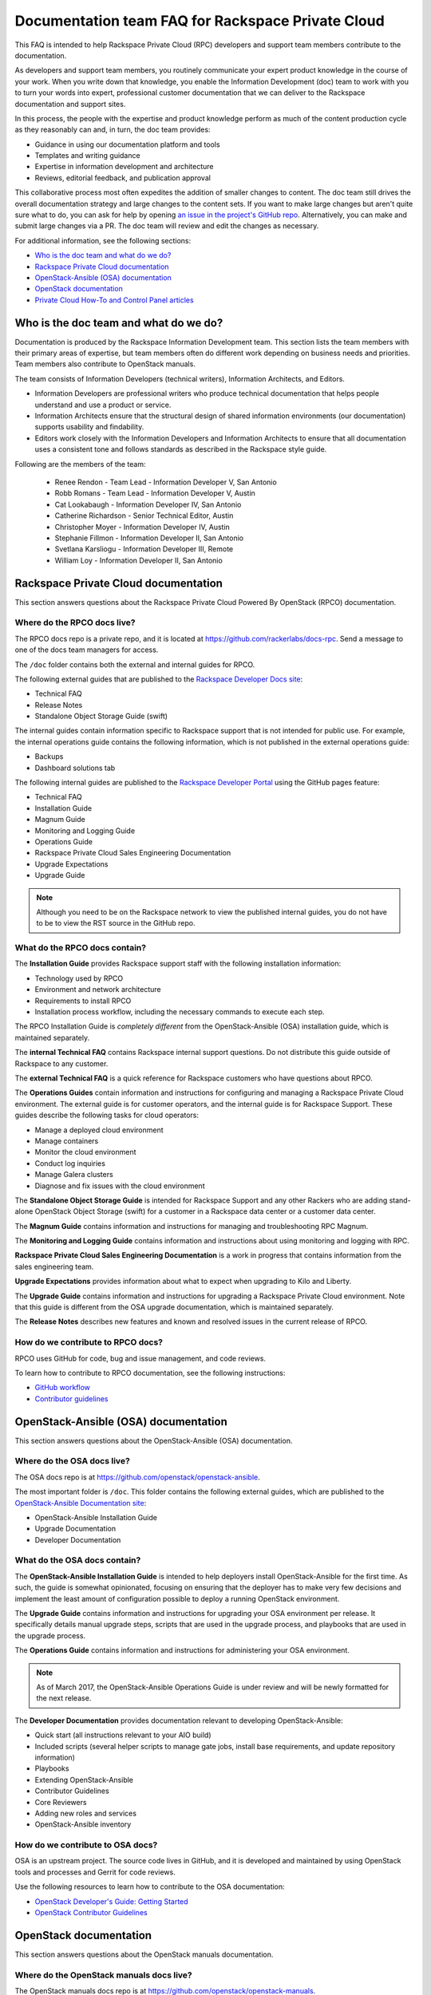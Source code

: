 ==================================================
Documentation team FAQ for Rackspace Private Cloud
==================================================

This FAQ is intended to help Rackspace Private Cloud (RPC) developers and
support team members contribute to the documentation.

As developers and support team members, you routinely communicate your expert
product knowledge in the course of your work. When you write down that
knowledge, you enable the Information Development (doc) team to work with you
to turn your words into expert, professional customer documentation that we can
deliver to the Rackspace documentation and support sites.

In this process, the people with the expertise and product knowledge perform as
much of the content production cycle as they reasonably can and, in turn, the
doc team provides:

* Guidance in using our documentation platform and tools
* Templates and writing guidance
* Expertise in information development and architecture
* Reviews, editorial feedback, and publication approval

This collaborative process most often expedites the addition of smaller changes
to content. The doc team still drives the overall documentation strategy and
large changes to the content sets. If you want to make large changes but aren't
quite sure what to do, you can ask for help by opening `an issue in the
project's GitHub repo <https://github.com/rackerlabs/docs-rpc/issues>`_.
Alternatively, you can make and submit large changes via a PR. The doc team
will review and edit the changes as necessary.

For additional information, see the following sections:

* `Who is the doc team and what do we do?`_
* `Rackspace Private Cloud documentation`_
* `OpenStack-Ansible (OSA) documentation`_
* `OpenStack documentation`_
* `Private Cloud How-To and Control Panel articles`_

Who is the doc team and what do we do?
~~~~~~~~~~~~~~~~~~~~~~~~~~~~~~~~~~~~~~

Documentation is produced by the Rackspace Information Development team. This
section lists the team members with their primary areas of expertise, but team
members often do different work depending on business needs and priorities.
Team members also contribute to OpenStack manuals.

The team consists of Information Developers (technical writers), Information
Architects, and Editors.

* Information Developers are professional writers who produce technical
  documentation that helps people understand and use a product or service.
* Information Architects ensure that the structural design of shared
  information environments (our documentation) supports usability and
  findability.
* Editors work closely with the Information Developers and Information
  Architects to ensure that all documentation uses a consistent tone and
  follows standards as described in the Rackspace style guide.

Following are the members of the team:

  * Renee Rendon - Team Lead - Information Developer V, San Antonio
  * Robb Romans - Team Lead -  Information Developer V, Austin
  * Cat Lookabaugh - Information Developer IV, San Antonio
  * Catherine Richardson - Senior Technical Editor, Austin
  * Christopher Moyer - Information Developer IV, Austin
  * Stephanie Fillmon - Information Developer II, San Antonio
  * Svetlana Karsliogu - Information Developer III, Remote
  * William Loy - Information Developer II, San Antonio





Rackspace Private Cloud documentation
~~~~~~~~~~~~~~~~~~~~~~~~~~~~~~~~~~~~~

This section answers questions about the Rackspace Private Cloud Powered By
OpenStack (RPCO) documentation.

Where do the RPCO docs live?
----------------------------

The RPCO docs repo is a private repo, and it is located at
https://github.com/rackerlabs/docs-rpc. Send a message to one of the docs team
managers for access.

The ``/doc`` folder contains both the external and internal guides for RPCO.

The following external guides that are published
to the `Rackspace Developer Docs site
<https://developer.rackspace.com/docs/#docs-private-cloud>`_:

* Technical FAQ
* Release Notes
* Standalone Object Storage Guide (swift)

The internal guides contain information
specific to Rackspace support that is not intended for public use. For example,
the internal operations guide contains the following information, which is not
published in the external operations guide:

* Backups
* Dashboard solutions tab

The following internal guides are published to the `Rackspace Developer Portal
<https://pages.github.rackspace.com/rpc-internal/docs-rpc/>`_ using the GitHub
pages feature:

* Technical FAQ
* Installation Guide
* Magnum Guide
* Monitoring and Logging Guide
* Operations Guide
* Rackspace Private Cloud Sales Engineering Documentation
* Upgrade Expectations
* Upgrade Guide

.. note::

   Although you need to be on the Rackspace network to view the published
   internal guides, you do not have to be to view the RST source in the GitHub
   repo.

What do the RPCO docs contain?
------------------------------

The **Installation Guide** provides Rackspace support staff with the following
installation information:

* Technology used by RPCO
* Environment and network architecture
* Requirements to install RPCO
* Installation process workflow, including the necessary commands to execute
  each step.

The RPCO Installation Guide is *completely different* from the
OpenStack-Ansible (OSA) installation guide, which is maintained separately.

The **internal Technical FAQ** contains Rackspace internal support questions.
Do not distribute this guide outside of Rackspace to any customer.

The **external Technical FAQ** is a quick reference for Rackspace customers who
have questions about RPCO.

The **Operations Guides** contain information and instructions for configuring
and managing a Rackspace Private Cloud environment. The external guide is for
customer operators, and the internal guide is for Rackspace Support. These
guides describe the following tasks for cloud operators:

* Manage a deployed cloud environment
* Manage containers
* Monitor the cloud environment
* Conduct log inquiries
* Manage Galera clusters
* Diagnose and fix issues with the cloud environment

The **Standalone Object Storage Guide** is intended for Rackspace Support and
any other Rackers who are adding stand-alone OpenStack Object Storage (swift)
for a customer in a Rackspace data center or a customer data center.

The **Magnum Guide** contains information and instructions for managing and
troubleshooting RPC Magnum.

The **Monitoring and Logging Guide** contains information and instructions
about using monitoring and logging with RPC.

**Rackspace Private Cloud Sales Engineering Documentation** is a work in
progress that contains information from the sales engineering team.

**Upgrade Expectations** provides information about what to expect when
upgrading to Kilo and Liberty.

The **Upgrade Guide** contains information and instructions for upgrading a
Rackspace Private Cloud environment. Note that this guide is different from the
OSA upgrade documentation, which is maintained separately.

The **Release Notes** describes new features and known and resolved issues in
the current release of RPCO.

How do we contribute to RPCO docs?
----------------------------------

RPCO uses GitHub for code, bug and issue management, and code reviews.

To learn how to contribute to RPCO documentation, see the following
instructions:

* `GitHub workflow
  <https://github.com/rackerlabs/docs-rpc/blob/master/GITHUBING.rst>`_
* `Contributor guidelines
  <https://github.com/rackerlabs/docs-rpc/blob/master/CONTRIBUTING.rst>`_

OpenStack-Ansible (OSA) documentation
~~~~~~~~~~~~~~~~~~~~~~~~~~~~~~~~~~~~~

This section answers questions about the OpenStack-Ansible (OSA) documentation.

Where do the OSA docs live?
---------------------------

The OSA docs repo is at https://github.com/openstack/openstack-ansible.

The most important folder is ``/doc``. This folder contains the following
external guides, which are published to the `OpenStack-Ansible Documentation
site <http://docs.openstack.org/developer/openstack-ansible/>`_:

* OpenStack-Ansible Installation Guide
* Upgrade Documentation
* Developer Documentation

What do the OSA docs contain?
-----------------------------

The **OpenStack-Ansible Installation Guide** is intended to help deployers
install OpenStack-Ansible for the first time. As such, the guide is somewhat
opinionated, focusing on ensuring that the deployer has to make very few
decisions and implement the least amount of configuration possible to deploy a
running OpenStack environment.

The **Upgrade Guide** contains information and instructions for upgrading your
OSA environment per release. It specifically details manual upgrade steps,
scripts that are used in the upgrade process, and playbooks that are used in
the upgrade process.

The **Operations Guide** contains information and instructions for
administering your OSA environment.

.. note::

   As of March 2017, the OpenStack-Ansible Operations Guide is under review
   and will be newly formatted for the next release.

The **Developer Documentation** provides documentation relevant to developing
OpenStack-Ansible:

* Quick start (all instructions relevant to your AIO build)
* Included scripts (several helper scripts to manage gate jobs, install base
  requirements, and update repository information)
* Playbooks
* Extending OpenStack-Ansible
* Contributor Guidelines
* Core Reviewers
* Adding new roles and services
* OpenStack-Ansible inventory

How do we contribute to OSA docs?
---------------------------------

OSA is an upstream project. The source code lives in GitHub, and it is
developed and maintained by using OpenStack tools and processes and Gerrit for
code reviews.

Use the following resources to learn how to contribute to the OSA
documentation:

* `OpenStack Developer's Guide: Getting Started
  <http://docs.openstack.org/infra/manual/developers.html>`_
* `OpenStack Contributor Guidelines
  <http://docs.openstack.org/developer/openstack-ansible/developer-docs/contribute.html>`_


OpenStack documentation
~~~~~~~~~~~~~~~~~~~~~~~

This section answers questions about the OpenStack manuals documentation.

Where do the OpenStack manuals docs live?
-----------------------------------------

The OpenStack manuals docs repo is at
https://github.com/openstack/openstack-manuals.

The most important folder is ``/doc``. This folder contains the following
external guides, which are published at http://docs.openstack.org/.

Release Notes:

* OpenStack Projects Release Notes
* OpenStack Documentation Release Notes

Install Guides:

* Installation Guide for openSUSE Leap 42.1 and SUSE Linux Enterprise Server 12
  SP1
* Installation Guide for Red Hat Enterprise Linux 7 and CentOS 7
* Installation Guide for Ubuntu 14.04 (LTS)

Operations And Administration Guides:

* Administrator Guide
* High Availability Guide
* Operations Guide
* Security Guide
* Virtual Machine Image Guide
* Architecture Design Guide
* Networking Guide

Configuration Guides:

* Configuration Reference

API Guides:

* API Complete References
* API Guide

User Guides:

* End User Guide (includes Python SDK)
* Command-Line Interface Reference
* Open source software for application development

Contributor Guides:

* OpenStack Documentation Contributor Guide
* OpenStack Technical Committee Governance Documents
* Python Developer Documentation
* Language Bindings and Python Clients
* OpenStack Project specifications
* OpenStack Project Team Guide
* OpenStack Developer and Community Infrastructure Documentation
* OpenStack I18n Guide

What do the OpenStack manuals docs contain?
-------------------------------------------

The **Release Notes** contain information about new features, upgrades,
deprecations, known issues, and bug fixes.

The **Install Guides** contain information about getting started with the most
commonly used OpenStack services on openSUSE, SUSE Linux, Red Hat Enterprise
Linux, CentOS, and the Ubuntu operating system.

The **Operations and Administration Guides** contain the following information:

* Administrator Guide
    Manage and troubleshoot an OpenStack cloud
* High Availability Guide
    Install and configure OpenStack for high availability
* Operations Guide
    Design, create, and administer a production OpenStack cloud
* Security Guide
    Guidelines and scenarios for creating more secure OpenStack clouds
* Virtual Machine Image Guide
    Obtain, create, and modify OpenStack compatible virtual machine images
* Architecture Design Guide
    Guidelines for designing an OpenStack cloud
* Networking Guide
    Deploy and manage OpenStack Networking (neutron)

The **Configuration Reference** contains installation and configuration options
for OpenStack.

The **API Guides** contain the following information:

* API Complete References
    Comprehensive OpenStack API reference
* API Guide
    Introduction to using the OpenStack API

The **User Guides** contain the following information:

* End User Guide (includes Python SDK)
    Create and manage resources using the OpenStack dashboard, command-line
    client, and Python SDK
* Command-Line Interface Reference
    Comprehensive OpenStack command-line reference
* Open source software for application development
    Resources for application development on OpenStack clouds

The **Contributor Guides** contain the following information:

* OpenStack Documentation Contributor Guide
    Documentation workflow and conventions
* OpenStack Technical Committee Governance Documents
    OpenStack Technical Committee reference documents and official resolutions
* Python Developer Documentation
    Documentation for OpenStack developers
* Language Bindings and Python Clients
    Documentation for the OpenStack Python bindings
* OpenStack Project specifications
    Specifications for future project features
* OpenStack Project Team Guide
    Guide to the OpenStack project and community
* OpenStack Developer and Community Infrastructure Documentation
    Development and infrastructure documentation
* OpenStack I18n Guide
    Internationalization workflow and conventions

How do we contribute to OpenStack manuals?
------------------------------------------

OpenStack manuals is an upstream project. The source code lives in GitHub, and
it is developed and maintained by using OpenStack tools and processes and
Gerrit for code reviews.

Use the following resources to learn how to contribute to the OpenStack manuals
documentation:

* `First timers
  <http://docs.openstack.org/contributor-guide/quickstart/first-timers.html>`_
* `OpenStack Documentation Contributor Guide
  <http://docs.openstack.org/contributor-guide/index.html>`_

Private Cloud How-To and Control Panel articles
~~~~~~~~~~~~~~~~~~~~~~~~~~~~~~~~~~~~~~~~~~~~~~~

This section answers questions about the How-To articles.

Where do the How-To articles live?
----------------------------------

The How-To article repo is at
`<https://github.com/rackerlabs/rackspace-how-to>`_.

The most important folder is ``/content``. This folder contains the
subdirectories, with article source files, for each of the Private
and Public Cloud products and services.

What do the How-To articles contain?
------------------------------------

How-To articles provide users and system administrators with tactical,
troubleshooting, and FAQ information for Rackspace products and services.
How-To articles also provide instructions to set up and maintain Rackspace
products from the Rackspace Cloud Control Panel.

How do we contribute to How-To articles?
----------------------------------------

The How-To uses GitHub for code, bug and issue management, and code reviews.

To learn how to contribute to How-To articles, see `Contributing to the
Rackspace How-To content repository
<https://github.com/rackerlabs/rackspace-how-to/blob/master/CONTRIBUTING.md>`_.
